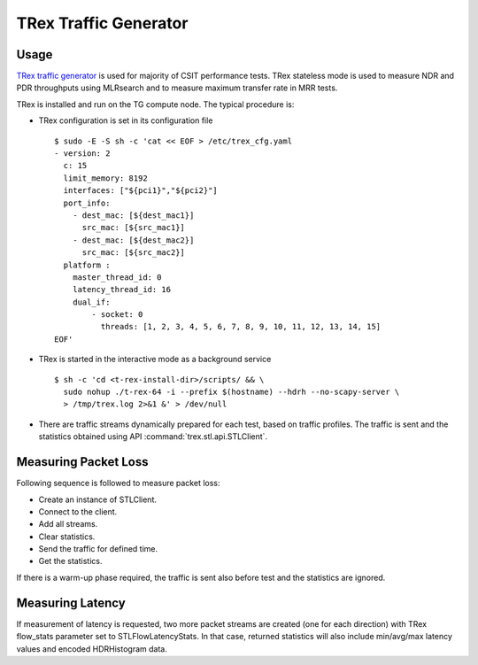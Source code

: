 TRex Traffic Generator
----------------------

Usage
~~~~~

`TRex traffic generator <https://trex-tgn.cisco.com>`_ is used for majority of
CSIT performance tests. TRex stateless mode is used to measure NDR and PDR
throughputs using MLRsearch and to measure maximum transfer rate in MRR tests.

TRex is installed and run on the TG compute node. The typical procedure is:

- TRex configuration is set in its configuration file

  ::

      $ sudo -E -S sh -c 'cat << EOF > /etc/trex_cfg.yaml
      - version: 2
        c: 15
        limit_memory: 8192
        interfaces: ["${pci1}","${pci2}"]
        port_info:
          - dest_mac: [${dest_mac1}]
            src_mac: [${src_mac1}]
          - dest_mac: [${dest_mac2}]
            src_mac: [${src_mac2}]
        platform :
          master_thread_id: 0
          latency_thread_id: 16
          dual_if:
              - socket: 0
                threads: [1, 2, 3, 4, 5, 6, 7, 8, 9, 10, 11, 12, 13, 14, 15]
      EOF'

- TRex is started in the interactive mode as a background service

  ::

      $ sh -c 'cd <t-rex-install-dir>/scripts/ && \
        sudo nohup ./t-rex-64 -i --prefix $(hostname) --hdrh --no-scapy-server \
        > /tmp/trex.log 2>&1 &' > /dev/null

- There are traffic streams dynamically prepared for each test, based on traffic
  profiles. The traffic is sent and the statistics obtained using API
  :command:`trex.stl.api.STLClient`.

Measuring Packet Loss
~~~~~~~~~~~~~~~~~~~~~

Following sequence is followed to measure packet loss:

- Create an instance of STLClient.
- Connect to the client.
- Add all streams.
- Clear statistics.
- Send the traffic for defined time.
- Get the statistics.

If there is a warm-up phase required, the traffic is sent also before
test and the statistics are ignored.

Measuring Latency
~~~~~~~~~~~~~~~~~

If measurement of latency is requested, two more packet streams are
created (one for each direction) with TRex flow_stats parameter set to
STLFlowLatencyStats. In that case, returned statistics will also include
min/avg/max latency values and encoded HDRHistogram data.
